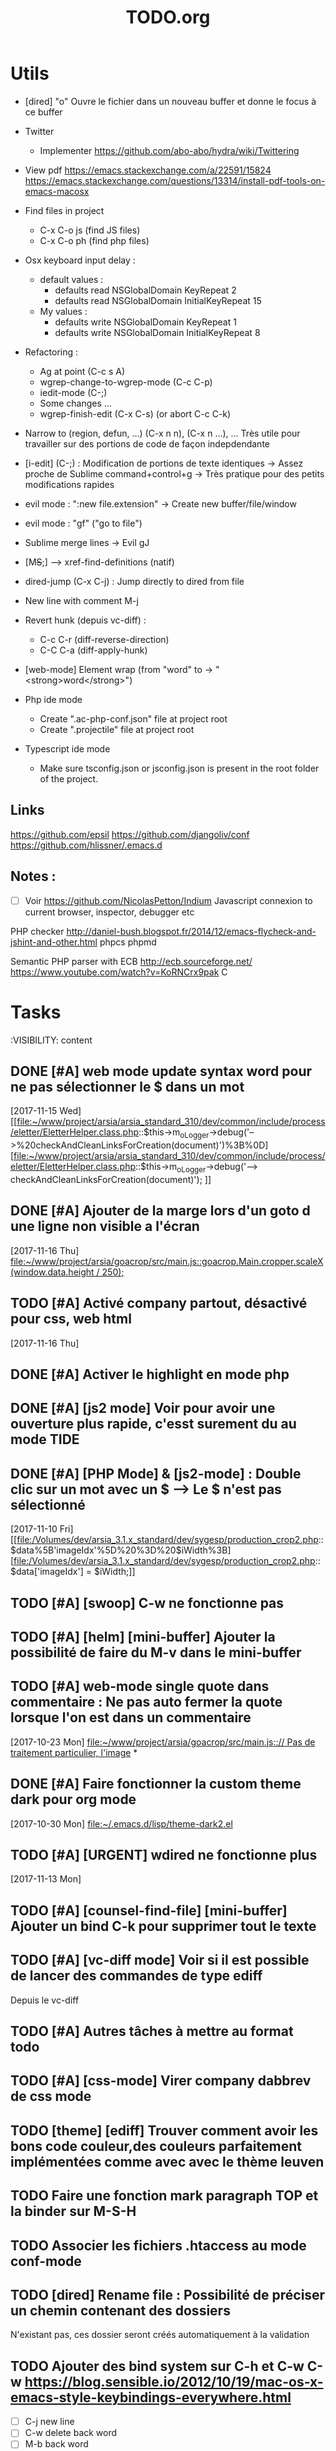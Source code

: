 #+TITLE: TODO.org
#+STARTUP: content
* Utils
- [dired] "o" Ouvre le fichier dans un nouveau buffer et donne le focus à ce buffer

- Twitter
  - Implementer https://github.com/abo-abo/hydra/wiki/Twittering

- View pdf
  https://emacs.stackexchange.com/a/22591/15824
  https://emacs.stackexchange.com/questions/13314/install-pdf-tools-on-emacs-macosx

- Find files in project
  - C-x C-o js (find JS files)
  - C-x C-o ph (find php files)

- Osx keyboard input delay :
  - default values :
    - defaults read NSGlobalDomain KeyRepeat 2
    - defaults read NSGlobalDomain InitialKeyRepeat 15
  - My values :
     - defaults write NSGlobalDomain KeyRepeat 1
     - defaults write NSGlobalDomain InitialKeyRepeat 8

- Refactoring : 
  - Ag at point (C-c s A)
  - wgrep-change-to-wgrep-mode (C-c C-p)
  - iedit-mode (C-;)
  - Some changes ...
  - wgrep-finish-edit (C-x C-s) (or abort C-c C-k)

- Narrow to (region, defun, ...)
  (C-x n n), (C-x n ...), ...
  Très utile pour travailler sur des portions de code de façon indepdendante

- [i-edit] (C-;) : Modification de portions de texte identiques 
  -> Assez proche de Sublime command+control+g
  -> Très pratique pour des petits modifications rapides

- evil mode : ":new file.extension" -> Create new buffer/file/window

- evil mode : "gf" ("go to file")

- Sublime merge lines -> Evil gJ

- [M+S+;] ---> xref-find-definitions (natif)

- dired-jump (C-x C-j) : Jump directly to dired from file

- New line with comment M-j

- Revert hunk (depuis vc-diff) :
  - C-c C-r (diff-reverse-direction)
  - C-C C-a (diff-apply-hunk)

- [web-mode] Element wrap (from "word" to -> "<strong>word</strong>")

- Php ide mode
  - Create ".ac-php-conf.json" file at project root
  - Create ".projectile" file at project root

- Typescript ide mode
  - Make sure tsconfig.json or jsconfig.json is present in the root folder of the project.
** Links
  https://github.com/epsil
  https://github.com/djangoliv/conf
  https://github.com/hlissner/.emacs.d
** Notes :
- [ ] Voir https://github.com/NicolasPetton/Indium
  Javascript connexion to current browser, inspector, debugger etc

PHP checker
http://daniel-bush.blogspot.fr/2014/12/emacs-flycheck-and-jshint-and-other.html
phpcs
phpmd

Semantic PHP parser with ECB
http://ecb.sourceforge.net/
https://www.youtube.com/watch?v=KoRNCrx9pak
C
* Tasks
  :VISIBILITY: content
** DONE [#A] web mode update syntax word pour ne pas sélectionner le $ dans un mot
   [2017-11-15 Wed]
   [[file:~/www/project/arsia/arsia_standard_310/dev/common/include/process/eletter/EletterHelper.class.php::$this->m_oLogger->debug('-->%20checkAndCleanLinksForCreation(document)')%3B%0D][file:~/www/project/arsia/arsia_standard_310/dev/common/include/process/eletter/EletterHelper.class.php::$this->m_oLogger->debug('--> checkAndCleanLinksForCreation(document)');]]

** DONE [#A] Ajouter de la marge lors d'un goto d une ligne non visible a l'écran
   [2017-11-16 Thu]
   [[file:~/www/project/arsia/goacrop/src/main.js::goacrop.Main.cropper.scaleX(window.data.height%20/%20250)%3B][file:~/www/project/arsia/goacrop/src/main.js::goacrop.Main.cropper.scaleX(window.data.height / 250);]]

** TODO [#A] Activé company partout, désactivé pour css, web html
   [2017-11-16 Thu]
** DONE [#A] Activer le highlight en mode php
** DONE [#A] [js2 mode] Voir pour avoir une ouverture plus rapide, c'esst surement du au mode TIDE
** DONE [#A] [PHP Mode] & [js2-mode] : Double clic sur un mot avec un $ -----> Le $ n'est pas sélectionné
   [2017-11-10 Fri]
   [[file:/Volumes/dev/arsia_3.1.x_standard/dev/sygesp/production_crop2.php::$data%5B'imageIdx'%5D%20%3D%20$iWidth%3B][file:/Volumes/dev/arsia_3.1.x_standard/dev/sygesp/production_crop2.php::$data['imageIdx'] = $iWidth;]]
** TODO [#A] [swoop] C-w ne fonctionne pas
** TODO [#A] [helm] [mini-buffer] Ajouter la possibilité de faire du M-v dans le mini-buffer
** TODO [#A] web-mode single quote dans commentaire : Ne pas auto fermer la quote lorsque l'on est dans un commentaire
   [2017-10-23 Mon]
   [[file:~/www/project/arsia/goacrop/src/main.js:://%20Pas%20de%20traitement%20particulier,%20l'image][file:~/www/project/arsia/goacrop/src/main.js::// Pas de traitement particulier, l'image]]
*
** DONE [#A] Faire fonctionner la custom theme dark pour org mode
    [2017-10-30 Mon]
    [[file:~/.emacs.d/lisp/theme-dark2.el]]

** TODO [#A] [URGENT] wdired ne fonctionne plus
   [2017-11-13 Mon]
   [[file:~/www/temp/.png]]

** TODO [#A] [counsel-find-file] [mini-buffer] Ajouter un bind C-k pour supprimer tout le texte
** TODO [#A] [vc-diff mode] Voir si il est possible de lancer des commandes de type ediff
       Depuis  le vc-diff
** TODO [#A] Autres tâches à mettre au format todo
** TODO [#A] [css-mode] Virer company dabbrev de css mode
** TODO [theme] [ediff] Trouver comment avoir les bons code couleur,des couleurs parfaitement implémentées comme avec avec le thème leuven
** TODO Faire une fonction mark paragraph TOP et la binder sur M-S-H
** TODO Associer les fichiers .htaccess au mode conf-mode
** TODO [dired] Rename file : Possibilité de préciser un chemin contenant des dossiers
      N'existant pas, ces dossier seront créés automatiquement à la validation
** TODO Ajouter des bind system sur C-h et C-w C-w https://blog.sensible.io/2012/10/19/mac-os-x-emacs-style-keybindings-everywhere.html
  - [ ] C-j new line
  - [ ] C-w delete back word
  - [ ] M-b back word
** TODO Multiple emacs config management propositions : http://stackoverflow.com/questions/17483598/maintaining-multiple-emacs-configurations-at-the-same-time
** TODO Open file from system in new emacs frame (Right click open in)
** TODO [multi-cursor] Remettre la possibilité d'ajouter un command click de la souris pour ajouter un nouveau caret
** TODO [projectile] Find file - Traitement lent lorsqu'il y a beaucoup de fichiers
** TODO [highlight-symbol] [ggtags] [web-mode] Les couleurs disparaissent lorsque les modes web-mode ggtags sont presents highlight-mode est active
** TODO [projectile] Auto invalidate cache after create/rename/delete files
  - [ ] create
  - [ ] rename
  - [x] delete
** TODO [vc-diff] g (refresh) --> Remettre la bonne position y
** TODO Création de tableaux directement par texte
** TODO Couper la saisie de texte automatiquement
** TODO [helm-ag] auto recentrer une fois le focus effectué
** TODO [ivy] [mini buffer] Add C-l keybinding
** TODO [ivy] - Highlight current line plus visible
** TODO [php-mode] [ac-php] [company] La boite d'information supplémentaire ne contient pas les php doc
** TODO [php-mode] Voir pour implementer quick type hierarchy
** TODO [php-mode] Saisie de /** + ENTER -> Creation d un php doc pre rempli
** TODO [flycheck] : Mieux distinguer la ligne en erreur
** TODO [web-mode] [javascript] [company] Add javascript keywords to company backend
** TODO [refactor] emacs.d conf a ranger, voir modele suivant : https://github.com/purcell/emacs.d
** TODO Activer les url cliquable dans les differents modes
** TODO [ivy] [mini buffer] CTRL+l to back up
** TODO [ivy] : Ne pas mettre les fichiers .svn dans la liste
** TODO [plugin] [change inner] Ajoute rl'option Change Inner Tag
** TODO [#A] [vc-dir] Faire une fonction pour activer un vc-version-diff avec les paramètres older revision : "base", newer revision : "head"

** TODO [#A] [util] Revert buffer : keep current line position
** TODO [#A] Ajouter une méthode copy file name pour retourner uniquement le nom du fichier
  - La fonction copy-file-name-to-clipbord est present, mais elle retourne le chemin complet
    Il faudrait garder que la derniere partie apres le /
** TODO [#A] [vc-dir] delete-file dont prompt for path, kill buffer
** DONE [#A] ag search result buffer : highlight search words
** TODO [#A] Fonction get file name to clipboard (très utilisé)
** TODO [#A] Don't prompt for delete recursivly (code available in prelude)
  - [ ] Show current mode in color
  - [ ] Show current VC system used
  - [ ] Show current encoding
** TODO [#A] Mini buffer : Ne pas afficher de scrollbar
** TODO [#A] Ajouter un bind ALT + arrow up / down sur drags
** TODO [#A] [helm] Plugin helm utisable avec la souris
** TODO [#A] Faire fonctionner fengyuanchen/cropper, les fichiers .babelrc, .editorconfig (déjà le cas en principe), .eslintrc
   [2017-09-20 Wed]
** TODO [#A] Definir tous les fichiers .php dans un dossier "process" pour être en mode php
   [2017-11-08 Wed]
   [[file:~/www/project/arsia/arsia_standard_310/dev/common/include/process/mediadata/MediaDataHelper.class.php::public%20function%20getMediaDataButton($p_sIdImg,%20$p_sIdHiddenField,%20$p_sImagePath%20%3D%20'')%0D][file:~/www/project/arsia/arsia_standard_310/dev/common/include/process/mediadata/MediaDataHelper.class.php::public function getMediaDataButton($p_sIdImg, $p_sIdHiddenField, $p_sImagePath = '')]]
** DONE [#A] Emacs - La couleur de recherche normal et highlight n est pas bonne
   [2017-11-08 Wed]
   [[file:~/www/project/easy3p/easy3p_3.2_lot2/dev/layout/sass/_module.scss::height:%2016px%3B][file:~/www/project/easy3p/easy3p_3.2_lot2/dev/layout/sass/_module.scss::height: 16px;]]
** TODO [#A] Voir pour régler définitivement le "problème" des retours chariots :
   Si des caractères ^M sont visibles dans un fichier, il faut voir pour
   s'adapter à ce comportement.
   

   Commencer par voir comment Sublime / VS Code / Eclipse gére le problème.
   Il semblerait que ce caractère ne soit pas pris en compte avec les editeurs
   modernes, sous Emacs en revanche, si le caractère est présent mais non
   visible (prog mode par exemple) lorsque l'on avance ou recule, il est pris en
   compte comme un vrai caractère.
   
   
   [2017-11-09 Thu]
   [[file:~/www/project/arsia/arsia_standard_310/dev/data2print/admin/module/affectation_gabarit/js/affectationTemplateManager.js::dropLeft.onDragOut%20%3D%20function(p_oDragSource,%20p_eEvent,%20p_oData)%20{][file:~/www/project/arsia/arsia_standard_310/dev/data2print/admin/module/affectation_gabarit/js/affectationTemplateManager.js::dropLeft.onDragOut = function(p_oDragSource, p_eEvent, p_oData) {]]

** TODO [#A] core.css - On se paye un warning de css flycheck too many errors 
   [2017-11-10 Fri]
   [[file:~/www/project/arsia/arsia_standard_310/dev/common/layout/css/core.css::/*-------------------------------------------------------------]]

** TODO [#A] Liens -> Ne pas faire de style en rollover, ne pas changer la couleur du texte (violet) -> Laisser uniquement le surlignage
   [2017-11-10 Fri]
   [[file:~/www/project/arsia/goacrop/example/production_crop_update.php::$crop_url%20%3D%20'http://192.168.0.26/project/arsia/goacrop/lib/sygesp_croptosize/dev/goacroptosize.xml.php?ZoImIdx%3D3'%3B][file:~/www/project/arsia/goacrop/example/production_crop_update.php::$crop_url = 'http://192.168.0.26/project/arsia/goacrop/lib/sygesp_croptosize/dev/goacroptosize.xml.php?ZoImIdx=3';]]

** TODO [#A] URGENT -> PHP-MODE -> Les quotes ( ) { } [ ] ne fonctionnent pas comme en web-mode
   [2017-11-10 Fri]
   [[file:/Volumes/dev/arsia_3.1.x_standard/dev/sygesp/production_crop2.php::(]]

** TODO [#A] [web-mode] C-k ne s arrête pas a la dernière quote dans la chaîne suivante :
   Il faut placer le cart dans le candO juste après la première quote
   $asAssign = array();
   $asAssign['AssignIdx'] = $oAssign->getIdx();
   $asAssign['categoryName'] = $sName;
   $asAssign['bgcolor'] = $sBackgroundColor;
   $asAssign['textColor'] = $sTextColor;
   $asAssign['discountName'] = $sDiscName;
   $asAssign['nbProducts'] = $sProductCount;
   $asAssign['labelNbProducts'] = $sProductCount;
   $asAssign['canDo']['pageXToPageX'] = RightHelper::getInstance()->canDoActionForFlatplan(RightActionConstant::ASSIGN_CATEGORY_MOVE_PAGEX_TO_PAGEX, $iFPPrIdx);
   $asAssign['canDo']['pageXToPageY'] = RightHelper::getInstance()->canDoActionForFlatplan(RightActionConstant::ASSIGN_CATEGORY_MOVE_PAGEX_TO_PAGEY, $iFPPrIdx);
   $asAssign['canDo']['editAssign'] = RightHelper::getInstance()->canDoActionForFlatplan(RightActionConstant::ASSIGN_CATEGORY_EDIT, $iFPPrIdx);
   $asAssign['canDo']['deleteAssign'] = RightHelper::getInstance()->canDoActionForFlatplan(RightActionConstant::ASSIGN_CATEGORY_DELETE, $iFPPrIdx);
   $asAssign['canDo']['refineAssign'] = RightHelper::getInstance()->canDoActionForFlatplan(RightActionConstant::ASSIGN_CATEGORY_DELETE, $iFPPrIdx);
   $asAssign['canDo']['nbmaxprod'] = RightHelper::getInstance()->canDoActionForConceptionPage(RightActionConstant::CONCEPTION_DEFINE_PRODUCT_COUNT_PER_PAGE, $oPage->getIdx(), $iFPPrIdx);
   $asAssign['canDo']['seeAssignComment'] = $bCanSeeAssignComment;
   $asAssign['nbNotes'] = $iCommentCount;
   $asAssign['notesPreview'] = $sAssignCommentListPreview;
   
   [2017-11-13 Mon]
   [[file:~/www/project/easy3p/easy3p_3.2_lot2/dev/module/flatplan/ajax/conception/pageListInfo.php::$asAssign%5B'canDo'%5D%5B'pageXToPageY'%5D%20%3D%20RightHelper::getInstance()->canDoActionForFlatplan(RightActionConstant::ASSIGN_CATEGORY_MOVE_PAGEX_TO_PAGEY,%20$iFPPrIdx)%3B][file:~/www/project/easy3p/easy3p_3.2_lot2/dev/module/flatplan/ajax/conception/pageListInfo.php::$asAssign['canDo']['pageXToPageY'] = RightHelper::getInstance()->canDoActionForFlatplan(RightActionConstant::ASSIGN_CATEGORY_MOVE_PAGEX_TO_PAGEY, $iFPPrIdx);]]

** TODO [#A] Disable company mode auto -> Trigger it only by key binding
   [2017-11-13 Mon]
   [[file:~/www/project/easy3p/easy3p_3.2_lot2/dev/module/flatplan/js/view/conception/popup/Refine.js::{action:%20'close',%20text:%20'',%20cls:%20'closeButton',%20iconCls:%20'ico-close-24',%20tooltip:%20getTrad('doClose')}][file:~/www/project/easy3p/easy3p_3.2_lot2/dev/module/flatplan/js/view/conception/popup/Refine.js::{action: 'close', text: '', cls: 'closeButton', iconCls: 'ico-close-24', tooltip: getTrad('doClose')}]]

** TODO [#A] Les fichiers flatplan/index.php et lang fr sont de nouveau lent en web-mode
   [2017-11-13 Mon]
   [[file:~/.emacs.d/emacs_todo.org::*%5Bprojectile%20find%20file%5D%20Auto%20centrer%20la%20ligne%20une%20fois%20le%20goto%20dans%20le%20fichier][{projectile find file} Auto centrer la ligne une fois le goto dans le fichier]]

** TODO [#A] Il faut initialiser les divider a visible au lancement
   [2017-11-14 Tue]
   [[file:~/www/project/rb_siteweb/rb_siteweb_1.4/resources/module/mag_list/js/mag_list.js::*]]

** TODO [#B] Terminer intégration de hunspell @work
** TODO [#B] Rebind les scroll to other window pour avoir un scroll sur la fenetre a cote mais d'une demie page seulement
      C-M-S-v runs the command scroll-other-window-down (found in
      global-map), which is an interactive compiled Lisp function in
      ‘window.el’.

      It is bound to <M-prior>, C-M-S-v, ESC <prior>.

      (scroll-other-window-down &optional LINES)

      Scroll the "other window" down.
      For more details, see the documentation for ‘scroll-other-window’.

** TODO [#B] [vc-dir] Faire une fonction toggle des hunk comme dans magit
** TODO [#B] General : Utiliser le package general et jouer une touche sur
  super-spc ou hyper-sp
** TODO [#B] Mini buffer > M-p : Ne pas afficher de message beginning of
  buffer bla bla
** TODO [#B] AG mettre en mode emacs et non pas evil normal
** TODO [#B] [projectile find file] Auto centrer la ligne une fois le goto dans le fichier
** TODO [#B] [svn-log-view] Faire des ediff depuis ce mode
** TODO [#B] Faire une fonction "Merge lines" pour supprimer les linebreak/whitespace
** TODO [#B] Delete file : ne pas re demander le chemin alors que l'on a deja le focus
** TODO [#B] Ivy : Possibilité de boucler

** TODO [#B] [vc-dir] N'affiche pas les fichiers supprimés localement, mais non envoyé à svn (svn remove)

** TODO [#B] Display current encoding
** TODO [#B] Projectile - Ne pas ajouter automatiquement les fichiers manquants dans le cache, car cela peut ralentir énormement le process d'ouverture du fichier. Il faut le gérer manuellement
   [2017-11-10 Fri]
   [[file:/Volumes/dev/arsia_3.1.x_standard/dev/sygesp/include/lib/internal/croptosize2/src/events.js::Events.on_validate%20%3D%20function(input)%20{][file:/Volumes/dev/arsia_3.1.x_standard/dev/sygesp/include/lib/internal/croptosize2/src/events.js::Events.on_validate = function(input) {]]

** TODO [#B] Save selection on buffers history
   [2017-11-14 Tue]
   [[file:~/.emacs.d/lisp/theme-dark2.el::(set-face-attribute%20'company-tooltip-annotation%20nil%20:foreground%20"#55e97b")][file:~/.emacs.d/lisp/theme-dark2.el::(set-face-attribute 'company-tooltip-annotation nil :foreground "#55e97b")]]

** TODO [#C] [theme] Mettre plus en avant le buffer actif
** DONE [#C] [theme] js color var
** TODO [#C] [theme] Ajouter des differenciations sur certains mot clee comme "$", "=", ".", "'", "(", ")", "+", "-", certains mots clés php "var_dump", "PHP_EOL", etc Voir package "highlight-chars"
** TODO [#C] [theme] php mode : Plus de couleurs
** TODO [#C] Fichiers markdown mette toutes les windows en centré
      (Creation de differences inutiles sur la toute dernière ligne de certains fichiers)
** TODO [#C] Markdown mode style like in Sublime (background white, text black, column width limit, center inside
   Markdown in white theme
** TODO [#C] Markdown in white theme
** TODO [#C] git-svn
** TODO [#C] Associer les fichiers .pdf au mode PDFView
** TODO [#C] Ajouter un bind C-space en mode company pour afficher / masquer la documentation (comportement moderne)
** TODO [#C] Ag result buffer : C-o : Open in new window
** TODO [#C] [vc-dir] N et P pour se déplacer en evitant les dossiers
** TODO [#C] Help mode evil : add q binding pour quitter
** TODO [#C] [vc-dir] key M-< && M-> : Faire pointer sur le vrai début/fin de ligne
** TODO [#C] [doc-view] Faire fonctionner doc-view (Lire des fichiers excel, doc, word, etc)
** TODO [#C] [util] Voir si il est possible de faire un (CMD+P + touche @) (file.php@methode_name)
** TODO [#C] git-svn

** TODO [#B] Il faudrait voir pour faire tourner 2 instances d emacs, 
   [2017-11-15 Wed]

